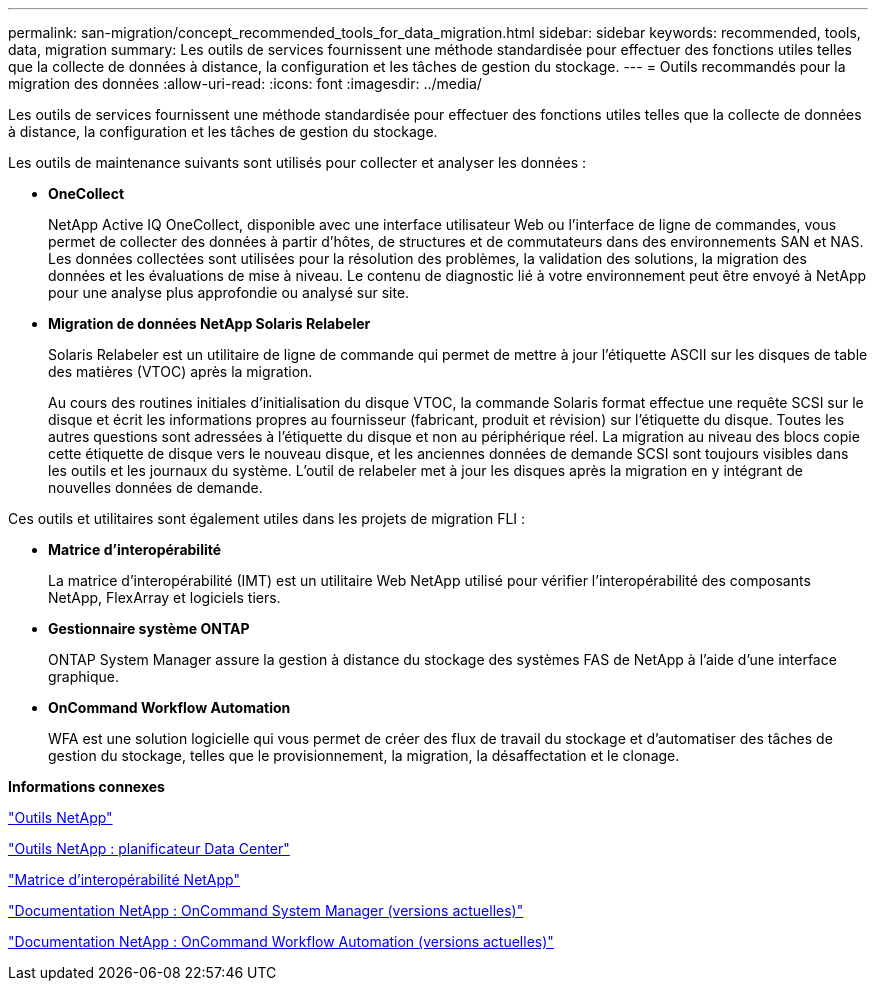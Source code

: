 ---
permalink: san-migration/concept_recommended_tools_for_data_migration.html 
sidebar: sidebar 
keywords: recommended, tools, data, migration 
summary: Les outils de services fournissent une méthode standardisée pour effectuer des fonctions utiles telles que la collecte de données à distance, la configuration et les tâches de gestion du stockage. 
---
= Outils recommandés pour la migration des données
:allow-uri-read: 
:icons: font
:imagesdir: ../media/


[role="lead"]
Les outils de services fournissent une méthode standardisée pour effectuer des fonctions utiles telles que la collecte de données à distance, la configuration et les tâches de gestion du stockage.

Les outils de maintenance suivants sont utilisés pour collecter et analyser les données :

* *OneCollect*
+
NetApp Active IQ OneCollect, disponible avec une interface utilisateur Web ou l'interface de ligne de commandes, vous permet de collecter des données à partir d'hôtes, de structures et de commutateurs dans des environnements SAN et NAS. Les données collectées sont utilisées pour la résolution des problèmes, la validation des solutions, la migration des données et les évaluations de mise à niveau. Le contenu de diagnostic lié à votre environnement peut être envoyé à NetApp pour une analyse plus approfondie ou analysé sur site.

* *Migration de données NetApp Solaris Relabeler*
+
Solaris Relabeler est un utilitaire de ligne de commande qui permet de mettre à jour l'étiquette ASCII sur les disques de table des matières (VTOC) après la migration.

+
Au cours des routines initiales d'initialisation du disque VTOC, la commande Solaris format effectue une requête SCSI sur le disque et écrit les informations propres au fournisseur (fabricant, produit et révision) sur l'étiquette du disque. Toutes les autres questions sont adressées à l'étiquette du disque et non au périphérique réel. La migration au niveau des blocs copie cette étiquette de disque vers le nouveau disque, et les anciennes données de demande SCSI sont toujours visibles dans les outils et les journaux du système. L'outil de relabeler met à jour les disques après la migration en y intégrant de nouvelles données de demande.



Ces outils et utilitaires sont également utiles dans les projets de migration FLI :

* *Matrice d'interopérabilité*
+
La matrice d'interopérabilité (IMT) est un utilitaire Web NetApp utilisé pour vérifier l'interopérabilité des composants NetApp, FlexArray et logiciels tiers.

* *Gestionnaire système ONTAP*
+
ONTAP System Manager assure la gestion à distance du stockage des systèmes FAS de NetApp à l'aide d'une interface graphique.

* *OnCommand Workflow Automation*
+
WFA est une solution logicielle qui vous permet de créer des flux de travail du stockage et d'automatiser des tâches de gestion du stockage, telles que le provisionnement, la migration, la désaffectation et le clonage.



*Informations connexes*

https://mysupport.netapp.com/site/tools["Outils NetApp"]

http://mysupport.netapp.com/NOW/download/tools/ndcp/["Outils NetApp : planificateur Data Center"]

https://mysupport.netapp.com/matrix["Matrice d'interopérabilité NetApp"]

http://mysupport.netapp.com/documentation/productlibrary/index.html?productID=61372["Documentation NetApp : OnCommand System Manager (versions actuelles)"]

http://mysupport.netapp.com/documentation/productlibrary/index.html?productID=61550["Documentation NetApp : OnCommand Workflow Automation (versions actuelles)"]
